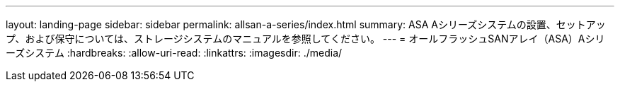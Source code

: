 ---
layout: landing-page 
sidebar: sidebar 
permalink: allsan-a-series/index.html 
summary: ASA Aシリーズシステムの設置、セットアップ、および保守については、ストレージシステムのマニュアルを参照してください。 
---
= オールフラッシュSANアレイ（ASA）Aシリーズシステム
:hardbreaks:
:allow-uri-read: 
:linkattrs: 
:imagesdir: ./media/


